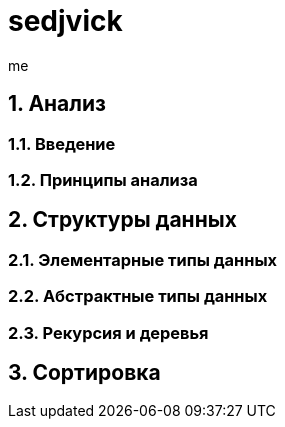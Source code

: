 = sedjvick
:title: sedjvicksummary
:author: me

:sectnums:

== Анализ
=== Введение
=== Принципы анализа
== Структуры данных
=== Элементарные типы данных
=== Абстрактные типы данных
=== Рекурсия и деревья
== Сортировка